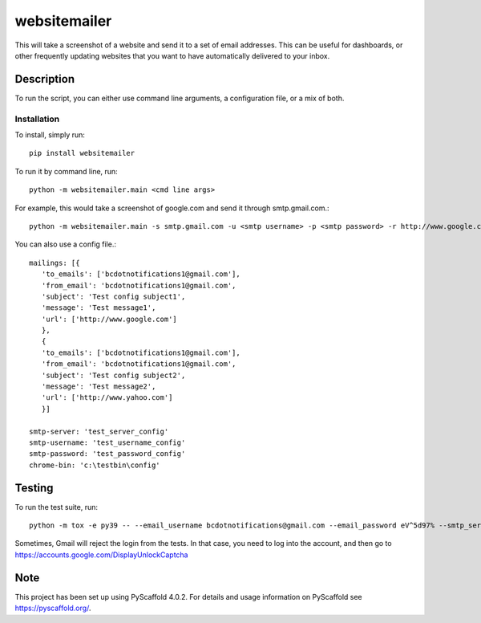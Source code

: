 ===============
websitemailer
===============


This will take a screenshot of a website and send it to a set of email addresses. This can be useful for dashboards, or other frequently updating websites that you want to have automatically delivered to your inbox.


Description
===========

To run the script, you can either use command line arguments, a configuration file, or a mix of both.

Installation
-----
To install, simply run::

    pip install websitemailer

To run it by command line, run::

    python -m websitemailer.main <cmd line args>

For example, this would take a screenshot of google.com and send it through smtp.gmail.com.::

    python -m websitemailer.main -s smtp.gmail.com -u <smtp username> -p <smtp password> -r http://www.google.com -t <to email address> -f <from email address>

You can also use a config file.::

    mailings: [{
       'to_emails': ['bcdotnotifications1@gmail.com'],
       'from_email': 'bcdotnotifications1@gmail.com',
       'subject': 'Test config subject1',
       'message': 'Test message1',
       'url': ['http://www.google.com']
       },
       {
       'to_emails': ['bcdotnotifications1@gmail.com'],
       'from_email': 'bcdotnotifications1@gmail.com',
       'subject': 'Test config subject2',
       'message': 'Test message2',
       'url': ['http://www.yahoo.com']
       }]

    smtp-server: 'test_server_config'
    smtp-username: 'test_username_config'
    smtp-password: 'test_password_config'
    chrome-bin: 'c:\testbin\config'

.. _pyscaffold-notes:

Testing
========
To run the test suite, run::

    python -m tox -e py39 -- --email_username bcdotnotifications@gmail.com --email_password eV^5d97% --smtp_server smtp.gmail.com --pop_server pop.gmail.com

Sometimes, Gmail will reject the login from the tests. In that case, you need to log into the account, and then go to https://accounts.google.com/DisplayUnlockCaptcha


Note
====

This project has been set up using PyScaffold 4.0.2. For details and usage
information on PyScaffold see https://pyscaffold.org/.
